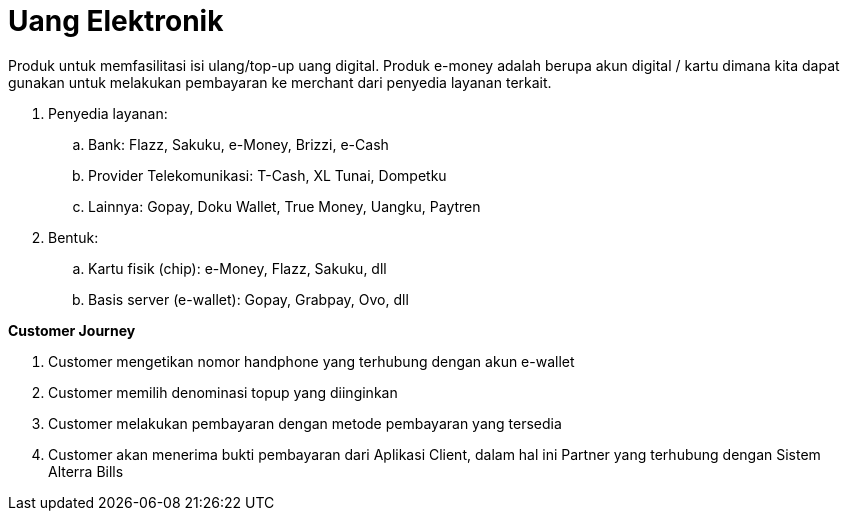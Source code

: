 = Uang Elektronik

Produk untuk memfasilitasi isi ulang/top-up uang digital. Produk e-money adalah berupa akun digital / kartu dimana kita dapat gunakan untuk melakukan pembayaran ke merchant dari penyedia layanan terkait.

. Penyedia layanan:

.. Bank: Flazz, Sakuku, e-Money, Brizzi, e-Cash
.. Provider Telekomunikasi: T-Cash, XL Tunai, Dompetku
.. Lainnya: Gopay, Doku Wallet, True Money, Uangku, Paytren

. Bentuk:
.. Kartu fisik (chip): e-Money, Flazz, Sakuku, dll
.. Basis server (e-wallet): Gopay, Grabpay, Ovo, dll

*Customer Journey*

. Customer mengetikan nomor handphone yang terhubung dengan akun e-wallet
. Customer memilih denominasi topup yang diinginkan
. Customer melakukan pembayaran dengan metode pembayaran yang tersedia
. Customer akan menerima bukti pembayaran dari Aplikasi Client, dalam hal ini Partner yang terhubung dengan Sistem Alterra Bills